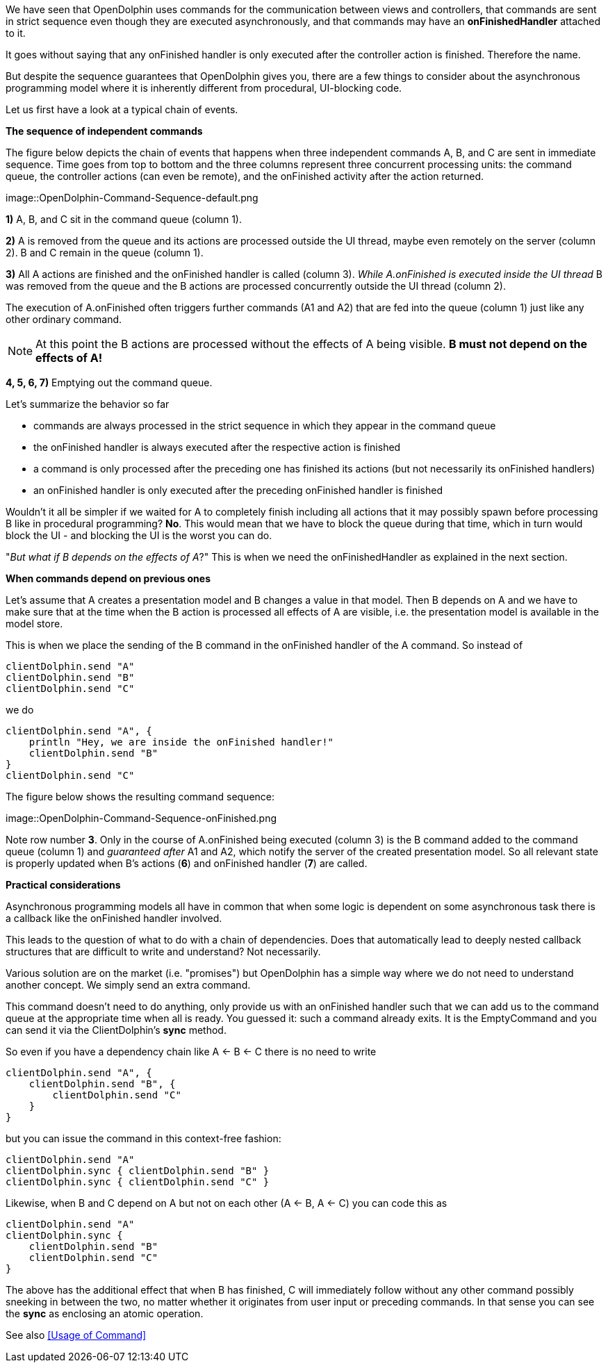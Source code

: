 We have seen that OpenDolphin uses commands for the communication between
views and controllers, that commands are sent in strict sequence even though they
are executed asynchronously, and that commands may have an *onFinishedHandler*
attached to it.

It goes without saying that any onFinished handler is only executed after the
controller action is finished. Therefore the name.

But despite the sequence guarantees that OpenDolphin gives you, there are
a few things to consider about the asynchronous programming model where it is
inherently different from procedural, UI-blocking code.

Let us first have a look at a typical chain of events.

*The sequence of independent commands*

The figure below depicts the chain of events that happens when three independent commands A, B, and C
are sent in immediate sequence. Time goes from top to bottom and the three columns represent three concurrent
processing units: the command queue, the controller actions (can even be remote), and the onFinished activity after the
action returned.
// TODO review folder

image::OpenDolphin-Command-Sequence-default.png


*1)* A, B, and C sit in the command queue (column 1).

*2)* A is removed from the queue and its actions are processed outside the UI thread, maybe even remotely on the server
(column 2). B and C remain in the queue (column 1).

*3)* All A actions are finished and the onFinished handler is called (column 3).
_While A.onFinished is executed inside the UI thread_ B was removed from the queue and the B actions are
processed concurrently outside the UI thread (column 2).

The execution of A.onFinished often triggers further commands (A1 and A2) that are fed into the queue (column 1)
just like any other ordinary command.

NOTE: At this point the B actions are processed without the effects of A being visible.
*B must not depend on the effects of A!*

*4, 5, 6, 7)* Emptying out the command queue.

Let's summarize the behavior so far

* commands are always processed in the strict sequence in which they appear in the command queue
* the onFinished handler is always executed after the respective action is finished
* a command is only processed after the preceding one has finished its actions (but not necessarily its onFinished handlers)
* an onFinished handler is only executed after the preceding onFinished handler is finished

Wouldn't it all be simpler if we waited for A to completely finish including all actions that it may possibly spawn
before processing B like in procedural programming?
*No*. This would mean that we have to block the queue during that time, which in turn would block the UI -
and blocking the UI is the worst you can do.

"_But what if B depends on the effects of A_?" This is when we need the onFinishedHandler
as explained in the next section.

*When commands depend on previous ones*

Let's assume that A creates a presentation model and B changes a value in that model.
Then B depends on A and we have to make sure that at the time when the B action is processed all effects of A
are visible, i.e. the presentation model is available in the model store.

This is when we place the sending of the B command in the onFinished handler of the A command.
So instead of

[source]
clientDolphin.send "A"
clientDolphin.send "B"
clientDolphin.send "C"

we do

[source]
clientDolphin.send "A", {
    println "Hey, we are inside the onFinished handler!"
    clientDolphin.send "B"
}
clientDolphin.send "C"

The figure below shows the resulting command sequence:

image::OpenDolphin-Command-Sequence-onFinished.png

Note row number *3*. Only in the course of A.onFinished being executed (column 3) is the B command added to the
command queue (column 1) and _guaranteed after_ A1 and A2, which notify the server of the created presentation model.
So all relevant state is properly updated when B's actions (*6*) and onFinished handler (*7*) are called.

*Practical considerations*

Asynchronous programming models all have in common that when some logic is dependent on some asynchronous task
there is a callback like the onFinished handler involved.

This leads to the question of what to do with a chain of dependencies. Does that automatically lead to
deeply nested callback structures that are difficult to write and understand? Not necessarily.

Various solution are on the market (i.e. "promises") but OpenDolphin has a simple way where we do not need to
understand another concept. We simply send an extra command.

This command doesn't need to do anything, only provide us with an onFinished handler such that we can add us
to the command queue at the appropriate time when all is ready.
You guessed it: such a command already exits. It is the EmptyCommand
and you can send it via the ClientDolphin's *sync* method.


So even if you have a dependency chain like A <- B <- C there is no need to write

[source]
clientDolphin.send "A", {
    clientDolphin.send "B", {
        clientDolphin.send "C"
    }
}

but you can issue the command in this context-free fashion:

[source]
clientDolphin.send "A"
clientDolphin.sync { clientDolphin.send "B" }
clientDolphin.sync { clientDolphin.send "C" }

Likewise, when B and C depend on A but not on each other (A <- B, A <- C) you can code this as

[source]
clientDolphin.send "A"
clientDolphin.sync {
    clientDolphin.send "B"
    clientDolphin.send "C"
}

The above has the additional effect that when B has finished, C will immediately follow
without any other command possibly sneeking in between the two,
no matter whether it originates from user input or preceding commands.
In that sense you can see the *sync* as enclosing an atomic operation.

// TODO review once it's defined
See also <<Usage of Command>>
